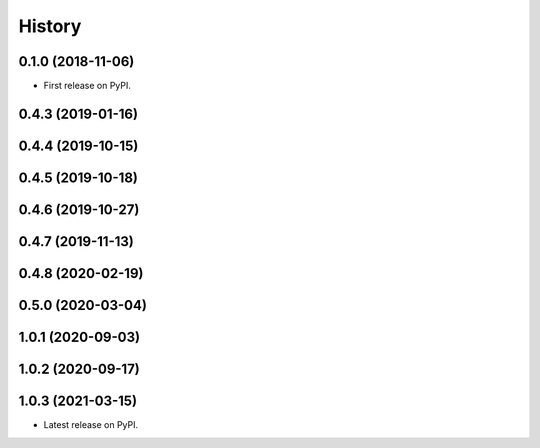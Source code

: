 =======
History
=======

0.1.0 (2018-11-06)
------------------

* First release on PyPI.

0.4.3 (2019-01-16)
------------------

0.4.4 (2019-10-15)
------------------

0.4.5 (2019-10-18)
------------------

0.4.6 (2019-10-27)
------------------

0.4.7 (2019-11-13)
------------------

0.4.8 (2020-02-19)
------------------

0.5.0 (2020-03-04)
------------------

1.0.1 (2020-09-03)
------------------

1.0.2 (2020-09-17)
------------------

1.0.3 (2021-03-15)
------------------

* Latest release on PyPI.
